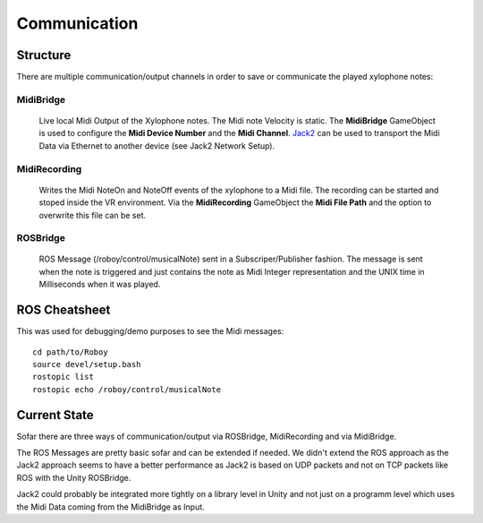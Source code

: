 Communication
=============

Structure
---------

.. image:: _static/presentationOverview.jpg
	:alt: Communication Structure

There are multiple communication/output channels in order to save or communicate the played xylophone notes:

MidiBridge
^^^^^^^^^^
	Live local Midi Output of the Xylophone notes. The Midi note Velocity is static.
	The **MidiBridge** GameObject is used to configure the **Midi Device Number** and the **Midi Channel**.
	`Jack2 <https://github.com/jackaudio/jack2>`_ can be used to transport the Midi Data via Ethernet to another device (see Jack2 Network Setup).

	.. image:: _static/midi_bridge.png
	 :alt: MidiBridge GameObject

MidiRecording
^^^^^^^^^^^^^
	Writes the Midi NoteOn and NoteOff events of the xylophone to a Midi file.
	The recording can be started and stoped inside the VR environment.
	Via the **MidiRecording** GameObject the **Midi File Path** and the option to overwrite this file can be set.

	.. image:: _static/midi_recording.png
		:alt: MidiRecording GameObject

ROSBridge
^^^^^^^^^
	ROS Message (/roboy/control/musicalNote) sent in a Subscriper/Publisher fashion.
	The message is sent when the note is triggered and just contains the note as Midi Integer representation and the UNIX time in Milliseconds when it was played.

	.. image:: _static/ROS_messages.jpg
		:alt: ROS Midi messages




ROS Cheatsheet
--------------

This was used for debugging/demo purposes to see the Midi messages::

	cd path/to/Roboy
	source devel/setup.bash
	rostopic list
	rostopic echo /roboy/control/musicalNote


Current State
-------------

Sofar there are three ways of communication/output via ROSBridge, MidiRecording and via MidiBridge.

The ROS Messages are pretty basic sofar and can be extended if needed.
We didn't extend the ROS approach as the Jack2 approach seems to have a better performance as Jack2 is based on UDP packets and not on TCP packets like ROS with the Unity ROSBridge.

Jack2 could probably be integrated more tightly on a library level in Unity and not just on a programm level which uses the Midi Data coming from the MidiBridge as Input.